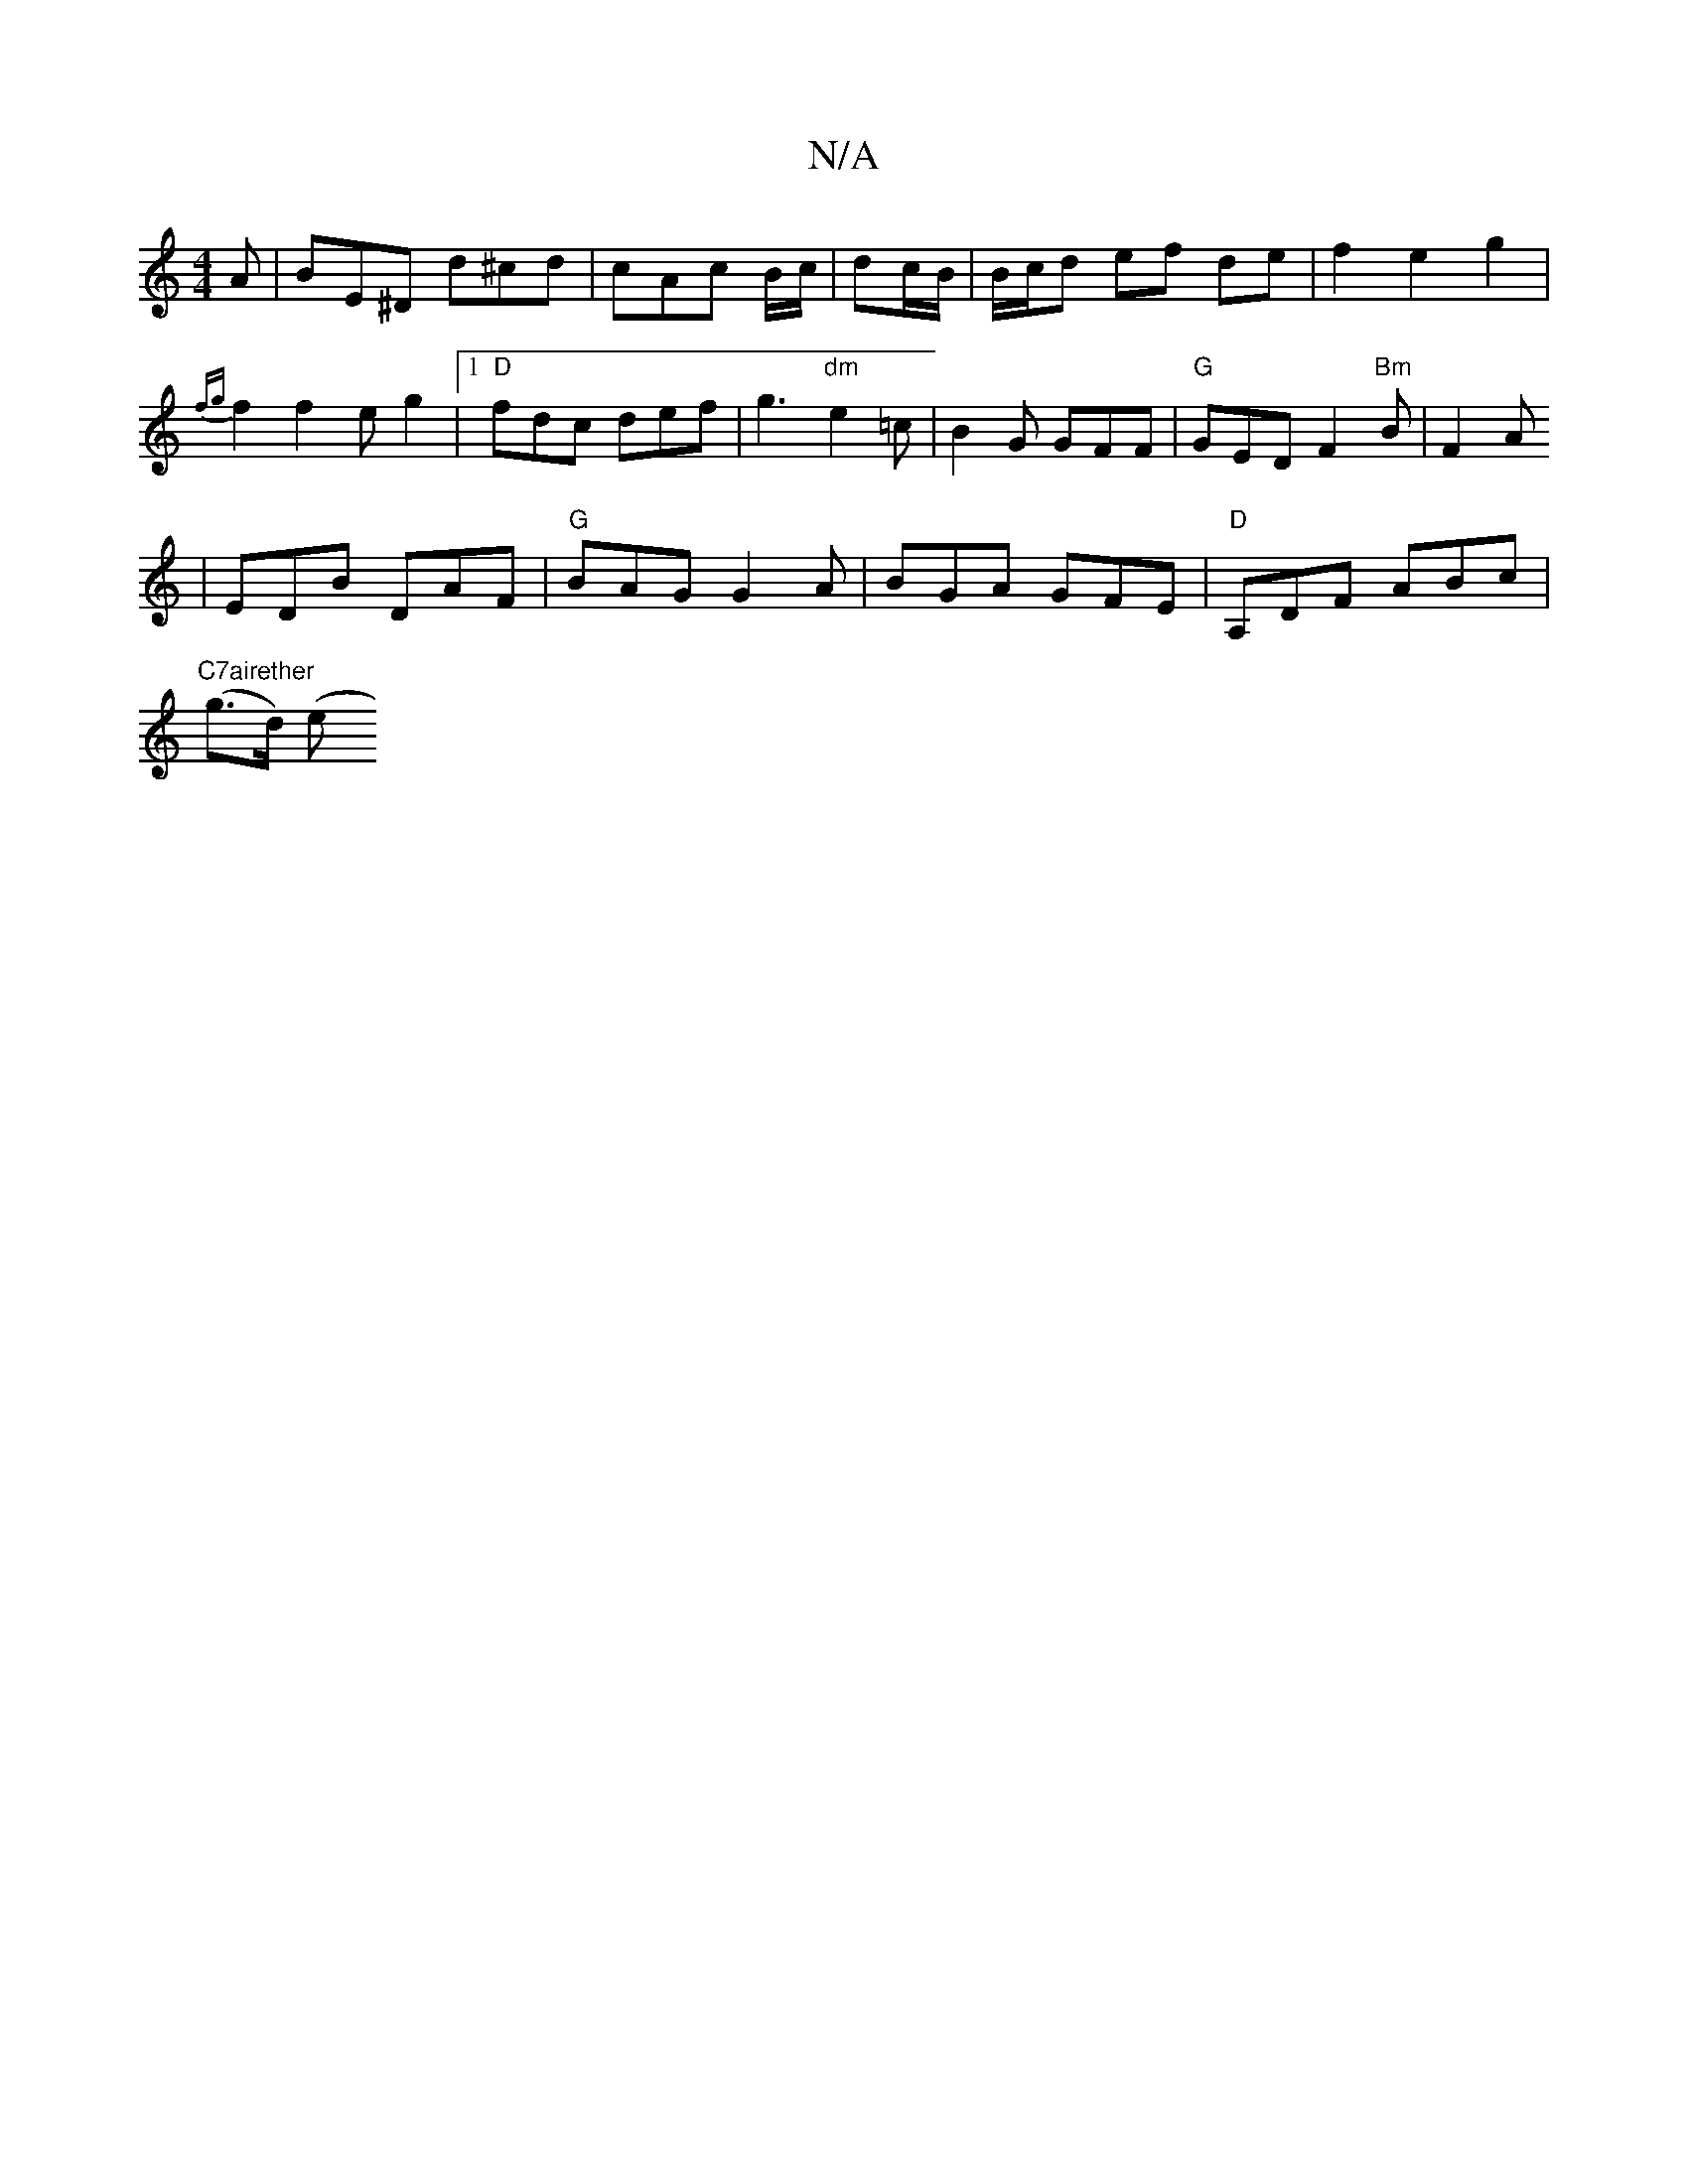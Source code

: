 X:1
T:N/A
M:4/4
R:N/A
K:Cmajor
A | BE^D d^cd | cAc B/c/|dc/B/ | B/c/d ef de | f2 e2 g2 |
{fg}f2 f2- eg2|[1 "D"fdc def | g3 "dm"e2 =c | B2G GFF | "G"GED F2 "Bm"B|F2A
| EDB DAF|"G"BAG G2A | BGA GFE | "D"A,DF ABc|
"C7airether
(g>d) (e